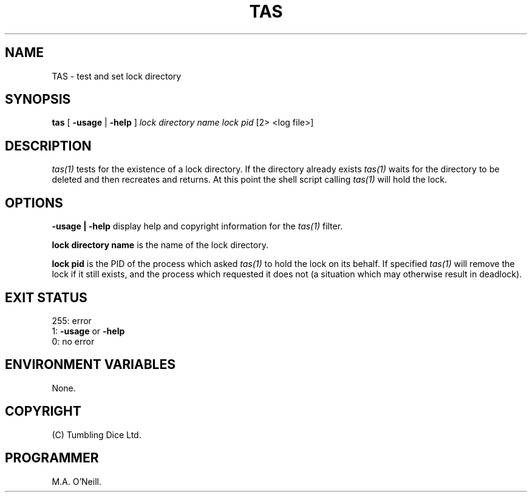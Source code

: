 .TH TAS 1 "25th January 2008" "PUPSP3 build tools" "PUPSP3 build tools"

.SH NAME
TAS \- test and set lock directory 
.br

.SH SYNOPSIS
.B tas
[
.B -usage
| 
.B -help
]
.I lock directory name
.I lock pid
[2> <log file>]
.br

.SH DESCRIPTION
.I tas(1)
tests for the existence of a lock directory. If the directory already
exists
.I tas(1)
waits for the directory to be deleted and then recreates and returns.
At this point the shell script calling
.I tas(1)
will hold the lock.
.br

.SH OPTIONS

.B -usage | -help
display help and copyright information for the
.I tas(1)
filter.
.br

.B lock directory name
is the name of the lock directory.
.br

.B lock pid
is the PID of the process which asked
.I tas(1)
to hold the lock on its behalf. If specified
.I tas(1)
will remove the lock if it still exists, and the process which
requested it does not (a situation which may otherwise result in
deadlock).
.br

.SH EXIT STATUS

255: error
.br
1:
.B -usage
or
.B -help
.br
0: no error
.br

.SH ENVIRONMENT VARIABLES
None.
.br

.SH COPYRIGHT
(C) Tumbling Dice Ltd.
.br

.SH PROGRAMMER
M.A. O'Neill.
.br
